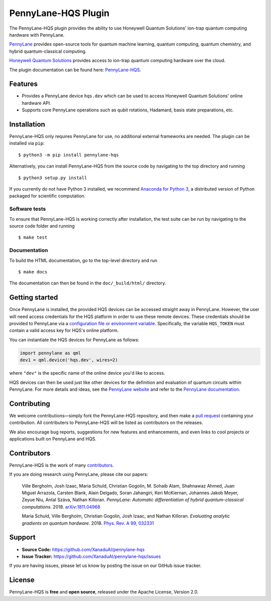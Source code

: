 PennyLane-HQS Plugin
####################

.. image:: https://img.shields.io/travis/com/XanaduAI/pennylane-hqs/master.svg?style=popout-square
    :alt: Travis
    :target: https://travis-ci.com/XanaduAI/pennylane-hqs

.. image:: https://img.shields.io/codecov/c/github/xanaduai/pennylane-hqs/master.svg?style=popout-square
    :alt: Codecov coverage
    :target: https://codecov.io/gh/XanaduAI/pennylane-hqs

.. image:: https://img.shields.io/readthedocs/pennylane-hqs.svg?style=popout-square
    :alt: Read the Docs
    :target: https://pennylane-hqs.readthedocs.io

.. image:: https://img.shields.io/pypi/v/PennyLane-HQS.svg?style=popout-square
    :alt: PyPI
    :target: https://pypi.org/project/PennyLane-HQS

.. image:: https://img.shields.io/pypi/pyversions/PennyLane-HQS.svg?style=popout-square
    :alt: PyPI - Python Version
    :target: https://pypi.org/project/PennyLane-HQS

.. header-start-inclusion-marker-do-not-remove

The PennyLane-HQS plugin provides the ability to use Honeywell Quantum Solutions' ion-trap
quantum computing hardware with PennyLane.

`PennyLane <https://pennylane.ai>`_ provides open-source tools for
quantum machine learning, quantum computing, quantum chemistry, and hybrid quantum-classical computing.

`Honeywell Quantum Solutions <https://www.honeywell.com/en-us/company/quantum>`_ provides access to
ion-trap quantum computing hardware over the cloud.

.. header-end-inclusion-marker-do-not-remove

The plugin documentation can be found here: `PennyLane-HQS <https://pennylane-hqs.readthedocs.io/en/latest/>`__.

Features
========

* Provides a PennyLane device ``hqs.dev`` which can be used to access Honeywell Quantum Solutions' online hardware API.

* Supports core PennyLane operations such as qubit rotations, Hadamard, basis state preparations, etc.

.. installation-start-inclusion-marker-do-not-remove

Installation
============

PennyLane-HQS only requires PennyLane for use, no additional external frameworks are needed.
The plugin can be installed via ``pip``:
::

    $ python3 -m pip install pennylane-hqs

Alternatively, you can install PennyLane-HQS from the source code by navigating to the top directory and running
::

    $ python3 setup.py install


If you currently do not have Python 3 installed,
we recommend `Anaconda for Python 3 <https://www.anaconda.com/download/>`_, a distributed
version of Python packaged for scientific computation.

Software tests
~~~~~~~~~~~~~~

To ensure that PennyLane-HQS is working correctly after installation, the test suite can be
run by navigating to the source code folder and running
::

    $ make test


Documentation
~~~~~~~~~~~~~

To build the HTML documentation, go to the top-level directory and run
::

    $ make docs

The documentation can then be found in the ``doc/_build/html/`` directory.

.. installation-end-inclusion-marker-do-not-remove

Getting started
===============

Once PennyLane is installed, the provided HQS devices can be accessed straight
away in PennyLane. However, the user will need access credentials for the HQS platform in order to
use these remote devices. These credentials should be provided to PennyLane via a
`configuration file or environment variable <https://pennylane.readthedocs.io/en/stable/introduction/configuration.html>`_.
Specifically, the variable ``HQS_TOKEN`` must contain a valid access key for HQS's online platform.

You can instantiate the HQS devices for PennyLane as follows:

.. code-block:: python

    import pennylane as qml
    dev1 = qml.device('hqs.dev', wires=2)

where ``"dev"`` is the specific name of the online device you'd like to access.

HQS devices can then be used just like other devices for the definition and evaluation of
quantum circuits within PennyLane. For more details and ideas, see the
`PennyLane website <https://pennylane.ai>`_ and refer
to the `PennyLane documentation <https://pennylane.readthedocs.io>`_.


Contributing
============

We welcome contributions—simply fork the PennyLane-HQS repository, and then make a
`pull request <https://help.github.com/articles/about-pull-requests/>`_ containing your contribution.
All contributers to PennyLane-HQS will be listed as contributors on the releases.

We also encourage bug reports, suggestions for new features and enhancements, and even links to cool
projects or applications built on PennyLane and HQS.


Contributors
============

PennyLane-HQS is the work of many `contributors <https://github.com/XanaduAI/pennylane-hqs/graphs/contributors>`_.

If you are doing research using PennyLane, please cite our papers:

    Ville Bergholm, Josh Izaac, Maria Schuld, Christian Gogolin, M. Sohaib Alam, Shahnawaz Ahmed,
    Juan Miguel Arrazola, Carsten Blank, Alain Delgado, Soran Jahangiri, Keri McKiernan, Johannes Jakob Meyer,
    Zeyue Niu, Antal Száva, Nathan Killoran.
    *PennyLane: Automatic differentiation of hybrid quantum-classical computations.* 2018.
    `arXiv:1811.04968 <https://arxiv.org/abs/1811.04968>`_

    Maria Schuld, Ville Bergholm, Christian Gogolin, Josh Izaac, and Nathan Killoran.
    *Evaluating analytic gradients on quantum hardware.* 2018.
    `Phys. Rev. A 99, 032331 <https://journals.aps.org/pra/abstract/10.1103/PhysRevA.99.032331>`_

.. support-start-inclusion-marker-do-not-remove

Support
=======

- **Source Code:** https://github.com/XanaduAI/pennylane-hqs
- **Issue Tracker:** https://github.com/XanaduAI/pennylane-hqs/issues

If you are having issues, please let us know by posting the issue on our GitHub issue tracker.

.. support-end-inclusion-marker-do-not-remove
.. license-start-inclusion-marker-do-not-remove

License
=======

PennyLane-HQS is **free** and **open source**, released under the Apache License, Version 2.0.

.. license-end-inclusion-marker-do-not-remove